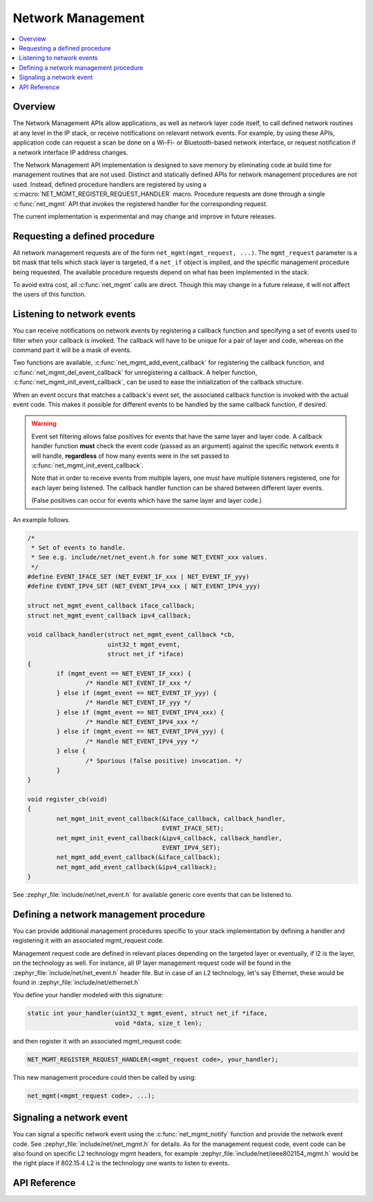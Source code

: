 .. _net_mgmt_interface:

Network Management
##################

.. contents::
    :local:
    :depth: 2

Overview
********

The Network Management APIs allow applications, as well as network
layer code itself, to call defined network routines at any level in
the IP stack, or receive notifications on relevant network events. For
example, by using these APIs, application code can request a scan be done on a
Wi-Fi- or Bluetooth-based network interface, or request notification if
a network interface IP address changes.

The Network Management API implementation is designed to save memory
by eliminating code at build time for management routines that are not
used. Distinct and statically defined APIs for network management
procedures are not used.  Instead, defined procedure handlers are
registered by using a :c:macro:`NET_MGMT_REGISTER_REQUEST_HANDLER`
macro. Procedure requests are done through a single :c:func:`net_mgmt` API
that invokes the registered handler for the corresponding request.

The current implementation is experimental and may change and improve
in future releases.

Requesting a defined procedure
******************************

All network management requests are of the form
``net_mgmt(mgmt_request, ...)``. The ``mgmt_request`` parameter is a bit
mask that tells which stack layer is targeted, if a ``net_if`` object is
implied, and the specific management procedure being requested. The
available procedure requests depend on what has been implemented in
the stack.

To avoid extra cost, all :c:func:`net_mgmt` calls are direct. Though this
may change in a future release, it will not affect the users of this
function.

Listening to network events
***************************

You can receive notifications on network events by registering a
callback function and specifying a set of events used to filter when
your callback is invoked. The callback  will have to be unique for a
pair of layer and code, whereas on the command part it will be a mask of
events.

Two functions are available, :c:func:`net_mgmt_add_event_callback` for
registering the callback function, and
:c:func:`net_mgmt_del_event_callback`
for unregistering a callback. A helper function,
:c:func:`net_mgmt_init_event_callback`, can
be used to ease the initialization of the callback structure.

When an event occurs that matches a callback's event set, the
associated callback function is invoked with the actual event
code. This makes it possible for different events to be handled by the
same callback function, if desired.

.. warning::

   Event set filtering allows false positives for events that have the same
   layer and layer code.  A callback handler function **must** check
   the event code (passed as an argument) against the specific network
   events it will handle, **regardless** of how many events were in the
   set passed to :c:func:`net_mgmt_init_event_callback`.

   Note that in order to receive events from multiple layers, one must have
   multiple listeners registered, one for each layer being listened.
   The callback handler function can be shared between different layer events.

   (False positives can occur for events which have the same layer and
   layer code.)

An example follows.

.. code-block:: c

	/*
	 * Set of events to handle.
	 * See e.g. include/net/net_event.h for some NET_EVENT_xxx values.
	 */
	#define EVENT_IFACE_SET (NET_EVENT_IF_xxx | NET_EVENT_IF_yyy)
	#define EVENT_IPV4_SET (NET_EVENT_IPV4_xxx | NET_EVENT_IPV4_yyy)

	struct net_mgmt_event_callback iface_callback;
	struct net_mgmt_event_callback ipv4_callback;

	void callback_handler(struct net_mgmt_event_callback *cb,
			      uint32_t mgmt_event,
			      struct net_if *iface)
	{
		if (mgmt_event == NET_EVENT_IF_xxx) {
			/* Handle NET_EVENT_IF_xxx */
		} else if (mgmt_event == NET_EVENT_IF_yyy) {
			/* Handle NET_EVENT_IF_yyy */
		} else if (mgmt_event == NET_EVENT_IPV4_xxx) {
			/* Handle NET_EVENT_IPV4_xxx */
		} else if (mgmt_event == NET_EVENT_IPV4_yyy) {
			/* Handle NET_EVENT_IPV4_yyy */
		} else {
			/* Spurious (false positive) invocation. */
		}
	}

	void register_cb(void)
	{
		net_mgmt_init_event_callback(&iface_callback, callback_handler,
					     EVENT_IFACE_SET);
		net_mgmt_init_event_callback(&ipv4_callback, callback_handler,
					     EVENT_IPV4_SET);
		net_mgmt_add_event_callback(&iface_callback);
		net_mgmt_add_event_callback(&ipv4_callback);
	}

See :zephyr_file:`include/net/net_event.h` for available generic core events that
can be listened to.


Defining a network management procedure
***************************************

You can provide additional management procedures specific to your
stack implementation by defining a handler and registering it with an
associated mgmt_request code.

Management request code are defined in relevant places depending on
the targeted layer or eventually, if l2 is the layer, on the
technology as well. For instance, all IP layer management request code
will be found in the :zephyr_file:`include/net/net_event.h` header file. But in case
of an L2 technology, let's say Ethernet, these would be found in
:zephyr_file:`include/net/ethernet.h`

You define your handler modeled with this signature:

.. code-block:: c

   static int your_handler(uint32_t mgmt_event, struct net_if *iface,
                           void *data, size_t len);

and then register it with an associated mgmt_request code:

.. code-block:: c

   NET_MGMT_REGISTER_REQUEST_HANDLER(<mgmt_request code>, your_handler);

This new management procedure could then be called by using:

.. code-block:: c

   net_mgmt(<mgmt_request code>, ...);


Signaling a network event
*************************

You can signal a specific network event using the :c:func:`net_mgmt_notify`
function and provide the network event code. See
:zephyr_file:`include/net/net_mgmt.h` for details. As for the management request
code, event code can be also found on specific L2 technology mgmt headers,
for example :zephyr_file:`include/net/ieee802154_mgmt.h` would be the right place if
802.15.4 L2 is the technology one wants to listen to events.

API Reference
*************

.. doxygengroup:: net_mgmt
   :project: Zephyr
